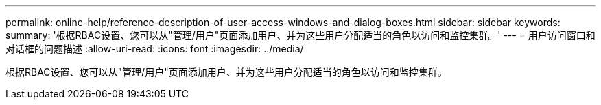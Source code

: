 ---
permalink: online-help/reference-description-of-user-access-windows-and-dialog-boxes.html 
sidebar: sidebar 
keywords:  
summary: '根据RBAC设置、您可以从"管理/用户"页面添加用户、并为这些用户分配适当的角色以访问和监控集群。' 
---
= 用户访问窗口和对话框的问题描述
:allow-uri-read: 
:icons: font
:imagesdir: ../media/


[role="lead"]
根据RBAC设置、您可以从"管理/用户"页面添加用户、并为这些用户分配适当的角色以访问和监控集群。
